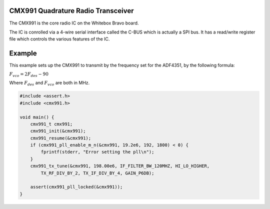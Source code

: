 CMX991 Quadrature Radio Transceiver
===================================

The CMX991 is the core radio IC on the Whitebox Bravo board.

The IC is conrolled via a 4-wire serial interface called the C-BUS which is actually a SPI bus.  It has a read/write register file which controls the various features of the IC.

.. c:type:: typedef struct cmx991_t
    
    Represents the CMX991 chip

.. c:function:: void cmx991_init(cmx991_t* rf)
    
    Initializes the cmx991 chip, including GPIO pins.

.. c:function:: void cmx991_destroy(cmx991_t* rf)

.. c:function:: void cmx991_copy(cmx991_t* src, cmx991_t* dst)

.. c:function:: void cmx991_print_to_file(cmx991_t* rf, FILE* f)

.. c:function:: void cmx991_reset(cmx991_t* rf)

.. c:function:: int cmx991_pll_enable_m_n(cmx991_t* rf, float fref, int m, int n)

.. c:function:: float cmx991_pll_actual_frequency(cmx991_t* rf, float fref)

.. c:function:: void cmx991_pll_disable(cmx991_t* rf)

.. c:function:: int cmx991_pll_locked(cmx991_t* rf)
    
    :returns: 1 if the PLL is locked, 0 if it is not
    
.. c:function:: void cmx991_tx_tune(cmx991_t* rf, float fdes, if_filter_t if_filter, hi_lo_t hi_lo, tx_rf_div_t tx_rf_div, tx_if_div_t tx_if_div, gain_t gain)

.. c:function:: void cmx991_rx_tune(cmx991_t* rf, div_t div, mix_out_t mix_out,
        if_in_t if_in, iq_filter_t iq_filter, vga_t vga)

.. c:function:: void cmx991_rx_calibrate(cmx991_t* rf)

Example
=======

This example sets up the CMX991 to transmit by the frequency set for the ADF4351, by the following formula:

:math:`F_{vco} = 2 F_{des} - 90`

Where :math:`F_{des}` and :math:`F_{vco}` are both in MHz.

.. code-block:: c
    
    #include <assert.h>
    #include <cmx991.h>

    void main() {
        cmx991_t cmx991;
        cmx991_init(&cmx991);
        cmx991_resume(&cmx991);
        if (cmx991_pll_enable_m_n(&cmx991, 19.2e6, 192, 1800) < 0) {
            fprintf(stderr, "Error setting the pll\n");
        }
        cmx991_tx_tune(&cmx991, 198.00e6, IF_FILTER_BW_120MHZ, HI_LO_HIGHER,
            TX_RF_DIV_BY_2, TX_IF_DIV_BY_4, GAIN_P6DB);

        assert(cmx991_pll_locked(&cmx991));
    }
